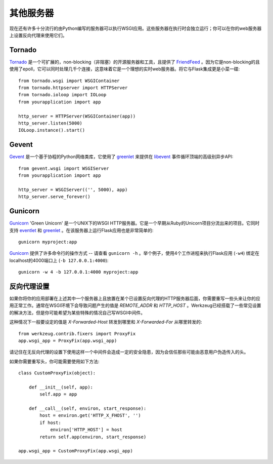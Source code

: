 .. _deploying-other-servers:

其他服务器
=============

现在还有许多十分流行的由Python编写的服务器可以执行WSGI应用。这些服务器在执行时会独立运行；你可以在你的web服务器上设置反向代理来使用它们。

Tornado
--------

`Tornado`_ 是一个可扩展的，non-blocking（非阻塞）的开源服务器和工具，且提供了 `FriendFeed`_ 。因为它是non-blocking的且使用了epoll，它可以同时处理几千个连接，这意味着它是一个理想的实时web服务器。将它与Flask集成更是小菜一碟::

    from tornado.wsgi import WSGIContainer
    from tornado.httpserver import HTTPServer
    from tornado.ioloop import IOLoop
    from yourapplication import app

    http_server = HTTPServer(WSGIContainer(app))
    http_server.listen(5000)
    IOLoop.instance().start()


.. _Tornado: http://www.tornadoweb.org/
.. _FriendFeed: http://friendfeed.com/

Gevent
-------

`Gevent`_ 是一个基于协程的Python网络类库，它使用了 `greenlet`_ 来提供在 `libevent`_ 事件循环顶端的高级别异步API::

    from gevent.wsgi import WSGIServer
    from yourapplication import app

    http_server = WSGIServer(('', 5000), app)
    http_server.serve_forever()

.. _Gevent: http://www.gevent.org/
.. _greenlet: http://codespeak.net/py/0.9.2/greenlet.html
.. _libevent: http://monkey.org/~provos/libevent/

Gunicorn
--------

`Gunicorn`_ 'Green Unicorn' 是一个UNIX下的WSGI HTTP服务器。它是一个早期从Ruby的Unicorn项目分流出来的项目。它同时支持 `eventlet`_ 和 `greenlet`_ 。在该服务器上运行Flask应用也是非常简单的::

    gunicorn myproject:app

`Gunicorn`_ 提供了许多命令行的操作方式 -- 请查看 ``gunicorn -h`` 。举个例子，使用4个工作进程来执行Flask应用 (``-w4``) 绑定在localhost的4000端口上 (``-b 127.0.0.1:4000``)::

    gunicorn -w 4 -b 127.0.0.1:4000 myproject:app

.. _Gunicorn: http://gunicorn.org/
.. _eventlet: http://eventlet.net/
.. _greenlet: http://codespeak.net/py/0.9.2/greenlet.html

反向代理设置
------------

如果你将你的应用部署在上述其中一个服务器上且放置在某个已设置反向代理的HTTP服务器后面，你需要重写一些头来让你的应用正常工作。通常在WSGI环境下会导致问题产生的值是 `REMOTE_ADDR` 和 `HTTP_HOST` 。Werkzeug已经搭载了一些常见设置的解决方法，但是你可能希望为某些特殊的情况自己写WSGI中间件。

这种情况下一般要设定的值是 `X-Forwarded-Host` 转发到哪里和 `X-Forwarded-For` 从哪里转发的::

    from werkzeug.contrib.fixers import ProxyFix
    app.wsgi_app = ProxyFix(app.wsgi_app)

请记住在无反向代理的设置下使用这样一个中间件会造成一定的安全隐患，因为会信任那些可能由恶意用户伪造传入的头。

如果你需要重写头，你可能需要使用如下方法::

    class CustomProxyFix(object):

        def __init__(self, app):
            self.app = app

        def __call__(self, environ, start_response):
            host = environ.get('HTTP_X_FHOST', '')
            if host:
                environ['HTTP_HOST'] = host
            return self.app(environ, start_response)

    app.wsgi_app = CustomProxyFix(app.wsgi_app)
